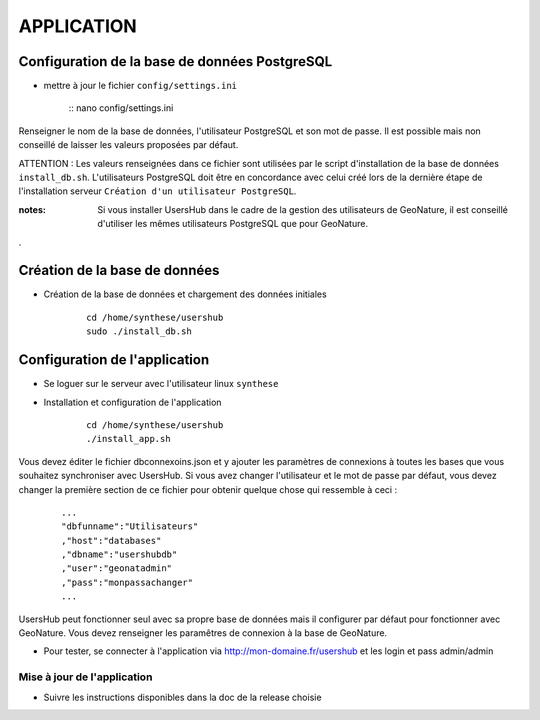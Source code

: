 ===========
APPLICATION
===========

Configuration de la base de données PostgreSQL
==============================================

* mettre à jour le fichier ``config/settings.ini``

    :: nano config/settings.ini

Renseigner le nom de la base de données, l'utilisateur PostgreSQL et son mot de passe. Il est possible mais non conseillé de laisser les valeurs proposées par défaut. 

ATTENTION : Les valeurs renseignées dans ce fichier sont utilisées par le script d'installation de la base de données ``install_db.sh``. L'utilisateurs PostgreSQL doit être en concordance avec celui créé lors de la dernière étape de l'installation serveur ``Création d'un utilisateur PostgreSQL``. 

:notes:

    Si vous installer UsersHub dans le cadre de la gestion des utilisateurs de GeoNature, il est conseillé d'utiliser les mêmes utilisateurs PostgreSQL que pour GeoNature.

.

Création de la base de données
==============================

* Création de la base de données et chargement des données initiales

    ::
    
        cd /home/synthese/usershub
        sudo ./install_db.sh

Configuration de l'application
==============================

* Se loguer sur le serveur avec l'utilisateur linux ``synthese``
   

* Installation et configuration de l'application

    ::
    
        cd /home/synthese/usershub
        ./install_app.sh

Vous devez éditer le fichier dbconnexoins.json et y ajouter les paramètres de connexions à toutes les bases que vous souhaitez synchroniser avec UsersHub.
Si vous avez changer l'utilisateur et le mot de passe par défaut, vous devez changer la première section de ce fichier pour obtenir quelque chose qui ressemble à ceci :

    ::
    
        ...
        "dbfunname":"Utilisateurs"
        ,"host":"databases"
        ,"dbname":"usershubdb"
        ,"user":"geonatadmin"
        ,"pass":"monpassachanger"
        ...

UsersHub peut fonctionner seul avec sa propre base de données mais il configurer par défaut pour fonctionner avec GeoNature. Vous devez renseigner les paramêtres de connexion à la base de GeoNature.

* Pour tester, se connecter à l'application via http://mon-domaine.fr/usershub et les login et pass admin/admin

Mise à jour de l'application
----------------------------

* Suivre les instructions disponibles dans la doc de la release choisie
